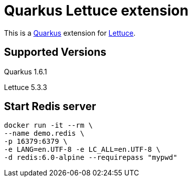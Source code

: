 = Quarkus Lettuce extension

This is a https://github.com/quarkusio/quarkus[Quarkus] extension for https://github.com/lettuce-io/lettuce-core[Lettuce].

== Supported Versions
Quarkus 1.6.1

Lettuce 5.3.3

== Start Redis server
----
docker run -it --rm \
--name demo.redis \
-p 16379:6379 \
-e LANG=en.UTF-8 -e LC_ALL=en.UTF-8 \
-d redis:6.0-alpine --requirepass "mypwd"
----
